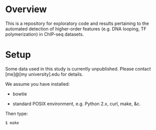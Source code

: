 
* Overview

  This is a repository for exploratory code and results pertaining to
  the automated detection of higher-order features (e.g. DNA looping,
  TF polymerization) in ChIP-seq datasets.

* Setup

  Some data used in this study is currently unpublished.  Please
  contact [me]@[my university].edu for details.

  We assume you have installed:
   
   - bowtie

   - standard POSIX environment, e.g. Python 2.x, curl, make, &c.

  Then type:

: $ make

